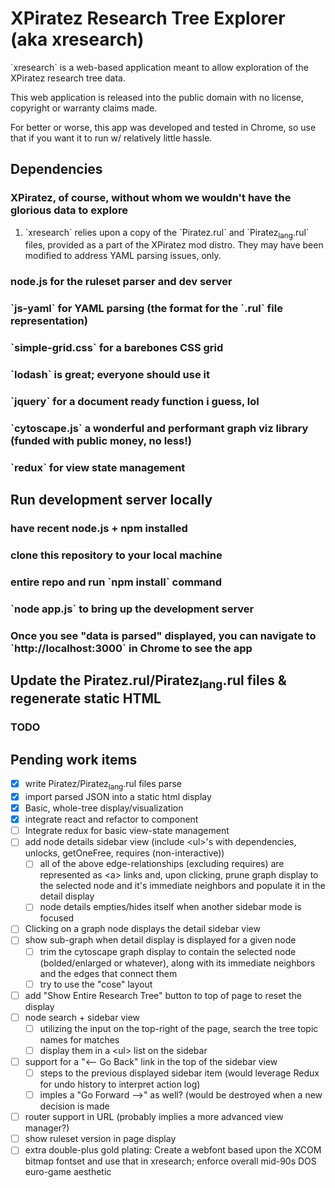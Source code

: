 *  XPiratez Research Tree Explorer (aka xresearch)

`xresearch` is a web-based application meant to allow exploration of the XPiratez research tree data.

This web application is released into the public domain with no license, copyright or warranty claims made.


For better or worse, this app was developed and tested in Chrome, so use that if you want it to run w/ relatively little hassle.

** Dependencies
*** XPiratez, of course, without whom we wouldn't have the glorious data to explore
**** `xresearch` relies upon a copy of the `Piratez.rul` and `Piratez_lang.rul` files, provided as a part of the XPiratez mod distro. They may have been modified to address YAML parsing issues, only.
*** node.js for the ruleset parser and dev server
*** `js-yaml` for YAML parsing (the format for the `.rul` file representation)
*** `simple-grid.css` for a barebones CSS grid
*** `lodash` is great; everyone should use it
*** `jquery` for a document ready function i guess, lol
*** `cytoscape.js` a wonderful and *performant* graph viz library (funded with public money, no less!)
*** `redux` for view state management

** Run development server locally
*** have recent node.js + npm installed
*** clone this repository to your local machine
*** entire repo and run `npm install` command
*** `node app.js` to bring up the development server
*** Once you see "data is parsed" displayed, you can navigate to `http://localhost:3000` in Chrome to see the app

** Update the Piratez.rul/Piratez_lang.rul files & regenerate static HTML
*** TODO

** Pending work items
- [X] write Piratez/Piratez_lang.rul files parse
- [X] import parsed JSON into a static html display
- [X] Basic, whole-tree display/visualization
- [X] integrate react and refactor to component
- [ ] Integrate redux for basic view-state management
- [ ] add node details sidebar view (include <ul>'s with dependencies, unlocks, getOneFree, requires (non-interactive))
  - [ ] all of the above edge-relationships (excluding requires) are represented as <a> links and, upon clicking, prune graph display to the selected node and it's immediate neighbors and populate it in the detail display
  - [ ] node details empties/hides itself when another sidebar mode is focused
- [ ] Clicking on a graph node displays the detail sidebar view
- [ ] show sub-graph when detail display is displayed for a given node
  - [ ] trim the cytoscape graph display to contain the selected node (bolded/enlarged or whatever), along with its immediate neighbors and the edges that connect them
  - [ ] try to use the "cose" layout
- [ ] add "Show Entire Research Tree" button to top of page to reset the display
- [ ] node search + sidebar view
  - [ ] utilizing the input on the top-right of the page, search the tree topic names for matches
  - [ ] display them in a <ul> list on the sidebar
- [ ] support for a "<-- Go Back" link in the top of the sidebar view
  - [ ] steps to the previous displayed sidebar item (would leverage Redux for undo history to interpret action log)
  - [ ] imples a "Go Forward -->" as well? (would be destroyed when a new decision is made
- [ ] router support in URL (probably implies a more advanced view manager?)
- [ ] show ruleset version in page display
- [ ] extra double-plus gold plating: Create a webfont based upon the XCOM bitmap fontset and use that in xresearch; enforce overall mid-90s DOS euro-game aesthetic
